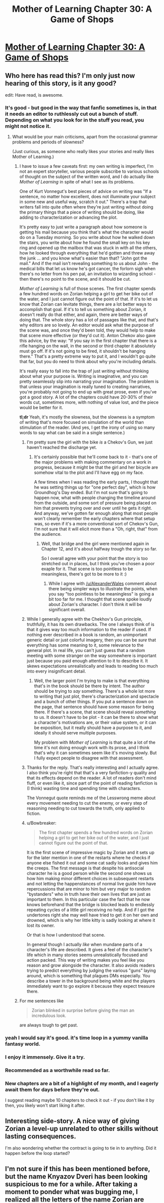 #+TITLE: Mother of Learning Chapter 30: A Game of Shops

* [[https://www.fictionpress.com/s/2961893/30/Mother-of-Learning][Mother of Learning Chapter 30: A Game of Shops]]
:PROPERTIES:
:Author: gamarad
:Score: 34
:DateUnix: 1418166355.0
:DateShort: 2014-Dec-10
:END:

** Who here has read this? I'm only just now hearing of this story, is it any good?

edit: Have read, is awesome.
:PROPERTIES:
:Author: libertarian_reddit
:Score: 7
:DateUnix: 1418178413.0
:DateShort: 2014-Dec-10
:END:

*** It's good - but good in the way that fanfic sometimes is, in that it needs an editor to ruthlessly cut out a bunch of stuff. Depending on what you look for in the stuff you read, you might not notice it.
:PROPERTIES:
:Author: alexanderwales
:Score: 12
:DateUnix: 1418180026.0
:DateShort: 2014-Dec-10
:END:

**** What would be your main criticisms, apart from the occasional grammar problems and periods of slowness?

(Just curious, as someone who really likes your stories and really likes Mother of Learning.)
:PROPERTIES:
:Author: 4t0m
:Score: 8
:DateUnix: 1418186858.0
:DateShort: 2014-Dec-10
:END:

***** I have to issue a few caveats first: my own writing is imperfect, I'm not an expert storyteller, various people subscribe to various schools of thought on the subject of the written word, and I do actually like /Mother of Learning/ in spite of what I see as its problems.

One of Kurt Vonnegut's best pieces of advice on writing was "If a sentence, no matter how excellent, does not illuminate your subject in some new and useful way, scratch it out." There's a trap that writers fall into quite often where they're just writing without doing the primary things that a piece of writing should be doing, like adding to characterization or advancing the plot.

It's pretty easy to just write a paragraph about how someone is getting his mail because you think that's what the character would do on a Tuesday morning. So you write about how he walked down the stairs, you write about how he found the small key on his key ring and opened up the mailbox that was stuck in with all the others, how he looked through everything that he'd gotten and threw away the junk ... and you know what's easier than that? "John got the mail." And if the mail isn't revealing something to us about John - the medical bills that let us know he's got cancer, the forlorn sigh when there's no letter from his pen pal, an invitation to wizarding school - then there's no point to the scene, and it should be cut.

/Mother of Learning/ is full of those scenes. The first chapter spends a few hundred words on Zorian helping a girl to get her bike out of the water, and I just cannot figure out the point of that. If it's to let us know that Zorian can levitate things, there are a lot better ways to accomplish that goal. If it's to tell us something about Zorian, it doesn't really do that either, and again, there are better ways of doing that. The whole story has a lot of passages like that, and that's why editors are so lovely. An editor would ask what the purpose of the scene was, and once they'd been told, they would help to make that scene more effective (or they'd cut it). Anton Chekov also gave this advice, by the way: "If you say in the first chapter that there is a rifle hanging on the wall, in the second or third chapter it absolutely must go off. If it's not going to be fired, it shouldn't be hanging there." That's a pretty extreme way to put it, and I wouldn't go quite that far, but you do need to think about why you're including details.

It's really easy to fall into the trap of just /writing/ without thinking about what your purpose is. Writing is imaginative, and you can pretty seamlessly slip into narrating your imagination. The problem is that unless your imagination is really tuned to creating narratives, you're probably not going to end up with great prose, even if you've got a good story. A lot of the chapters could have 20-30% of their words cut, sometimes more, with nothing of value lost, and the piece would be better for it.

*tl;dr* Yeah, it's mostly the slowness, but the slowness is a symptom of writing that's more focused on simulation of the world than stimulation of the reader. (And yes, I get the irony of using so many words to say what can be said in a single sentence.)
:PROPERTIES:
:Author: alexanderwales
:Score: 11
:DateUnix: 1418193583.0
:DateShort: 2014-Dec-10
:END:

****** I'm pretty sure the girl with the bike /is/ a Chekov's Gun, we just haven't reached the discharge yet.
:PROPERTIES:
:Author: daydev
:Score: 5
:DateUnix: 1418195217.0
:DateShort: 2014-Dec-10
:END:

******* It's certainly possible that he'll come back to it - that's one of the major problems with making commentary on a work in progress, because it might be that the girl and her bicycle are somehow vital to the plot and I'll have egg on my face.

A few times when I was reading the early parts, I thought that he was setting things up for "one perfect day", which is how Groundhog's Day ended. But I'm not sure that's going to happen now, what with people changing the timeline around from the outside, and some sort of pressure being placed on him that prevents trying over and over until he gets it right. And anyway, we've gotten far enough along that most people won't clearly remember the early chapters where that setup was, so even if it's a more conventional sort of Chekov's Gun, I'm not sure that it will elicit more than a "Oh, right, that" from the audience.
:PROPERTIES:
:Author: alexanderwales
:Score: 2
:DateUnix: 1418198420.0
:DateShort: 2014-Dec-10
:END:

******** Well, that bridge and the girl were mentioned again in Chapter 12, and it's about halfway trough the story so far.

So I overall agree with your point that the story is too stretched out in places, but I think you've chosen a poor exaple for it. That scene is too pointless to be meaningless, there's got to be more to it :)
:PROPERTIES:
:Author: daydev
:Score: 5
:DateUnix: 1418201372.0
:DateShort: 2014-Dec-10
:END:

********* While I agree with [[/u/AlexanderWales]] comment about there being simpler ways to illustrate the points, when you say "too pointless to be meaningless" is going a bit too far for me. I thought that scene spoke loudly about Zorian's character. I don't think it will be significant overall.
:PROPERTIES:
:Author: MoralRelativity
:Score: 3
:DateUnix: 1418249371.0
:DateShort: 2014-Dec-11
:END:


****** While I generally agree with the Chekhov's Gun principle, truthfully, it has its own drawbacks. The one I always think of is that it gives way too much information to the reader if used. If nothing ever described in a book is random, an unimportant generic detail or just colorful imagery, then you can be /sure/ that everything has some meaning to it, some relevance to the general plot. In real life, you can't just guess that a random meeting with some stranger on the way somewhere is important just because you paid enough attention to it to describe it. It skews expectations unrealistically and leads to reading too much into every insignificant detail.
:PROPERTIES:
:Author: loonyphoenix
:Score: 3
:DateUnix: 1418387467.0
:DateShort: 2014-Dec-12
:END:

******* Well, the larger point I'm trying to make is that everything that's in the book should be there by intent. The author should be trying to /say/ something. There's a whole lot more to writing that just plot, there's characterization and spectacle and a bunch of other things. If you put a sentence down on the page, that sentence should have some reason for being there. If there's a scene, that scene should reveal /something/ to us. It doesn't have to be plot - it can be there to show what a character's motivations are, or their value system, or it can be exposition, but it really should have a purpose to it, and ideally it should serve multiple purposes.

My problem with /Mother of Learning/ is that quite a lot of the time it's not doing enough work with its prose, and I think that's why it can sometimes seem like it's moving slowly. But I fully expect people to disagree with that assessment.
:PROPERTIES:
:Author: alexanderwales
:Score: 0
:DateUnix: 1418406811.0
:DateShort: 2014-Dec-12
:END:


****** Thanks for the reply. That's really interesting and I actually agree. I also think you're right that that's a very fanfiction-y quality and that its effects depend on the reader. A lot of readers don't mind fluff, or even like it, since part of the point of reading fanfiction is (I think) wasting time and spending time with characters.

The Vonnegut quote reminds me of the Lesswrong meme about every movement needing to cut the enemy, or every step of reasoning needing to cut towards the truth, only applied to fiction.
:PROPERTIES:
:Author: 4t0m
:Score: 2
:DateUnix: 1418198621.0
:DateShort: 2014-Dec-10
:END:


****** u/Bowbreaker:
#+begin_quote
  The first chapter spends a few hundred words on Zorian helping a girl to get her bike out of the water, and I just cannot figure out the point of that.
#+end_quote

It is the first scene of impressive magic by Zorian and it sets up for the later mention in one of the restarts where he checks if anyone else fished it out and some cat sadly looks and gives him the creeps. The first message is that despite his antisocial character he is a good person while the second one shows us how him making minor different choices in subsequent restarts and not letting the happenstances of normal live guide him have repercussions that are minor to him but very major to random "bystanders" who in truth have their own lives that are just as important to them. In this particular case the fact that he now knows beforehand that the bridge is blocked leads to endlessly repeating cycles of a little girl receiving no help. And if I got the undertones right she may well have tried to get it on her own and drowned, which is why her little kitty is sadly looking at where it lost its owner.

Or that is how I understood that scene.

In general though I actually /like/ when mundane parts of a character's life are described. It gives a feel of the character's life which in many stories seems unrealistically focused and action packed. This way of writing makes you feel like you reason and grow alongside the character. It also avoids readers trying to predict everything by judging the various "guns" laying around, which is something that plagues DMs especially. You describe a tower in the background being white and the players immediately want to go explore it because they expect treasure there.
:PROPERTIES:
:Author: Bowbreaker
:Score: 2
:DateUnix: 1418335507.0
:DateShort: 2014-Dec-12
:END:


***** For me sentences like

#+begin_quote
  Zorian blinked in surprise before giving the man an incredulous look.
#+end_quote

are always tough to get past.
:PROPERTIES:
:Score: 0
:DateUnix: 1418246445.0
:DateShort: 2014-Dec-11
:END:


*** yeah I would say it's good. it's time loop in a yummy vanilla fantasy world.
:PROPERTIES:
:Author: josephwdye
:Score: 4
:DateUnix: 1418179463.0
:DateShort: 2014-Dec-10
:END:


*** I enjoy it immensely. Give it a try.
:PROPERTIES:
:Score: 3
:DateUnix: 1418183110.0
:DateShort: 2014-Dec-10
:END:


*** Recommended as a worthwhile read so far.
:PROPERTIES:
:Author: MoralRelativity
:Score: 3
:DateUnix: 1418192107.0
:DateShort: 2014-Dec-10
:END:


*** New chapters are a bit of a highlight of my month, and I eagerly await them for days before they're out.

I suggest reading maybe 10 chapters to check it out - if you don't like it by then, you likely won't start liking it after.
:PROPERTIES:
:Author: Kodix
:Score: 3
:DateUnix: 1418209622.0
:DateShort: 2014-Dec-10
:END:


** Interesting side-story. A nice way of giving Zorian a level-up unrelated to other skills without lasting consequences.

I'm also wondering whether the contract is going to tie in to anything. Did it happen before the loop started?
:PROPERTIES:
:Author: VorpalAuroch
:Score: 4
:DateUnix: 1418171722.0
:DateShort: 2014-Dec-10
:END:


** I'm not sure if this has been mentioned before, but the name Knyazov Dveri has been looking suspicious to me for a while. After taking a moment to ponder what was bugging me, I realized all the letters of the name Zorian are contained in Knyazov Dveri. It could be a cooincidence, but I'm wondering if it might indicate there could be a message contained in the names of locations, which could imply all sorts of things.
:PROPERTIES:
:Author: Salaris
:Score: 1
:DateUnix: 1418413226.0
:DateShort: 2014-Dec-12
:END:

*** It's a coincidence. The name literally means 'Doors of the Prince/Duke' in the pseudo-slavic tongue that I sometimes use in MoL, and the meaning would be pretty obvious to most slavic people in RL as well. No deeper meaning other than that.
:PROPERTIES:
:Author: nobody103
:Score: 7
:DateUnix: 1418419658.0
:DateShort: 2014-Dec-13
:END:

**** Fair enough. Thanks for addressing my conspiracy theory. =D
:PROPERTIES:
:Author: Salaris
:Score: 1
:DateUnix: 1418429995.0
:DateShort: 2014-Dec-13
:END:


**** NEED MORE UPDATES! I am now hooked on this series. I love the world you've created and can't wait to see what's in store.
:PROPERTIES:
:Author: libertarian_reddit
:Score: 1
:DateUnix: 1418524237.0
:DateShort: 2014-Dec-14
:END:


**** I just discovered this story. Why is this story so good? Both the prose and the rationalist thought suck me in...Just when I thought I had freed myself from HPMOR too.
:PROPERTIES:
:Author: darkflagrance
:Score: 1
:DateUnix: 1428789032.0
:DateShort: 2015-Apr-12
:END:
